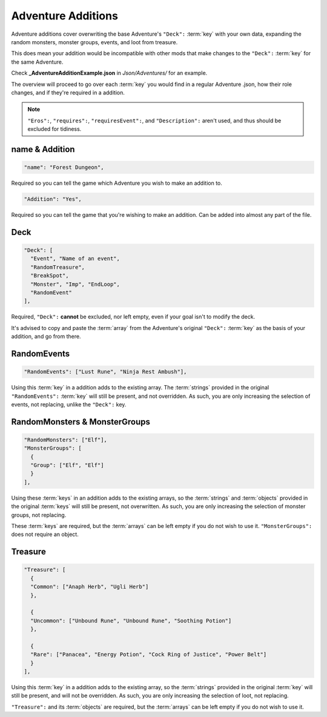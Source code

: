 **Adventure Additions**
========================

Adventure additions cover overwriting the base Adventure's ``"Deck":`` :term:`key` with your own data,
expanding the random monsters, monster groups, events, and loot from treasure.

This does mean your addition would be incompatible with other mods that make changes to the ``"Deck":`` :term:`key` for the same Adventure.

Check **_AdventureAdditionExample.json** in *Json/Adventures/* for an example.

The overview will proceed to go over each :term:`key` you would find in a regular Adventure .json, how their role changes, and if they're required in a addition.

.. note::

  ``"Eros":``, ``"requires":``, ``"requiresEvent":``, and ``"Description":`` aren't used, and thus should be excluded for tidiness.

**name & Addition**
--------------------

.. code-block:: javascript

  "name": "Forest Dungeon",

Required so you can tell the game which Adventure you wish to make an addition to.

.. code-block:: javascript

  "Addition": "Yes",

Required so you can tell the game that you're wishing to make an addition. Can be added into almost any part of the file.

**Deck**
---------

.. code-block:: javascript

  "Deck": [
    "Event", "Name of an event",
    "RandomTreasure",
    "BreakSpot",
    "Monster", "Imp", "EndLoop",
    "RandomEvent"
  ],

Required, ``"Deck":`` **cannot** be excluded, nor left empty, even if your goal isn't to modify the deck.

It's advised to copy and paste the :term:`array` from the Adventure's original ``"Deck":`` :term:`key` as the basis of your addition, and go from there.

**RandomEvents**
-----------------

.. code-block:: javascript

  "RandomEvents": ["Lust Rune", "Ninja Rest Ambush"],

Using this :term:`key` in a addition adds to the existing array. The :term:`strings` provided in the original ``"RandomEvents":`` :term:`key` will still be present, and not overridden.
As such, you are only increasing the selection of events, not replacing, unlike the ``"Deck":`` key.

**RandomMonsters & MonsterGroups**
-----------------------------------

.. code-block:: javascript

  "RandomMonsters": ["Elf"],
  "MonsterGroups": [
    {
    "Group": ["Elf", "Elf"]
    }
  ],

Using these :term:`keys` in an addition adds to the existing arrays, so the :term:`strings` and :term:`objects` provided in the original :term:`keys` will still be present, not overwritten.
As such, you are only increasing the selection of monster groups, not replacing.

These :term:`keys` are required, but the :term:`arrays` can be left empty if you do not wish to use it. ``"MonsterGroups":`` does not require an object.

**Treasure**
-------------

.. code-block:: javascript

  "Treasure": [
    {
    "Common": ["Anaph Herb", "Ugli Herb"]
    },

    {
    "Uncommon": ["Unbound Rune", "Unbound Rune", "Soothing Potion"]
    },

    {
    "Rare": ["Panacea", "Energy Potion", "Cock Ring of Justice", "Power Belt"]
    }
  ],

Using this :term:`key` in a addition adds to the existing array, so the :term:`strings` provided in the original :term:`key` will still be present, and will not be overridden.
As such, you are only increasing the selection of loot, not replacing.

``"Treasure":`` and its :term:`objects` are required, but the :term:`arrays` can be left empty if you do not wish to use it.
